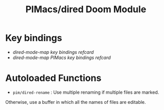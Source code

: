 #+title: PIMacs/dired Doom Module

* Key bindings

- [[all-key-bindings-refcard.md][dired-mode-map key bindings refcard]]
- [[pimacs-key-bindings-refcard.md][dired-mode-map PIMacs key bindings refcard]]

* Autoloaded Functions

- =pim/dired-rename= : Use multiple renaming if multiple files are marked.
Otherwise, use a buffer in which all the names of files are editable.
